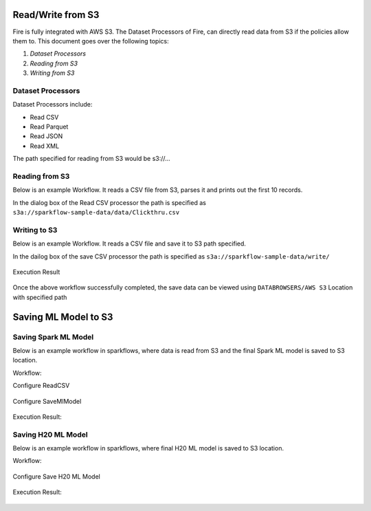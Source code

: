 Read/Write from S3
========================

Fire is fully integrated with AWS S3. The Dataset Processors of Fire, can directly read data from S3 if the policies allow them to.
This document goes over the following topics:

1. *Dataset Processors*
2. *Reading from S3*
3. *Writing from S3*

Dataset Processors
------------------

Dataset Processors include:

* Read CSV
* Read Parquet
* Read JSON
* Read XML

The path specified for reading from S3 would be s3://...

Reading from S3
------------

Below is an example Workflow. It reads a CSV file from S3, parses it and prints out the first 10 records.

In the dialog box of the Read CSV processor the path is specified as ``s3a://sparkflow-sample-data/data/Clickthru.csv``

.. figure:: ../../_assets/aws/s3-csv1.png
   :alt: S3 Workflow
   :align: center
   
.. figure:: ../../_assets/aws/s3-csv-configuration.PNG
   :alt: S3 CSV Dialog
   :align: center
   
.. figure:: ../../_assets/aws/s3-csv-output.PNG
   :alt: S3 CSV Output
   :align: center   

Writing to S3
-----------------

Below is an example Workflow. It reads a CSV file and save it to S3 path specified.

In the dailog box of the save CSV processor the path is specified as ``s3a://sparkflow-sample-data/write/``

.. figure:: ../../_assets/aws/csvsave-workflow.PNG
   :alt: S3 Workflow
   :align: center
   
.. figure:: ../../_assets/aws/configurations3_save.PNG
   :alt: S3 Workflow
   :align: center

Execution Result

.. figure:: ../../_assets/aws/save_execution.PNG
   :alt: S3 Workflow
   :align: center

Once the above workflow successfully completed, the save data can be viewed using ``DATABROWSERS/AWS S3`` Location with specified path

.. figure:: ../../_assets/aws/browse_s3.PNG
   :alt: S3 Workflow
   :align: center



Saving ML Model to S3
========================


Saving Spark ML Model
---------------------

Below is an example workflow in sparkflows, where data is read from S3 and the final Spark ML model is saved to S3 location.


Workflow:

Configure ReadCSV

.. figure:: ../../_assets/aws/sparkml-workflow-reads3.PNG
   :alt: Spark ML Workflow
   :align: center
 

Configure SaveMlModel

.. figure:: ../../_assets/aws/sparkml-workflow-save3.PNG
   :alt: Spark ML Workflow
   :align: center


Execution Result:

.. figure:: ../../_assets/aws/sparkml-workflow-execution-result.PNG
   :alt: Spark ML Workflow
   :align: center
   
   
   

Saving H20 ML Model
---------------------

Below is an example workflow in sparkflows, where final H20 ML model is saved to S3 location.


Workflow:

.. figure:: ../../_assets/aws/h20ml-workflow.PNG
   :alt: H20 ML Workflow
   :align: center

Configure Save H20 ML Model

.. figure:: ../../_assets/aws/h20ml-workflow-save3.PNG
   :alt: H20 ML Workflow
   :align: center


Execution Result:

.. figure:: ../../_assets/aws/h20ml-workflow-execution-result.PNG
   :alt: H20 ML Workflow
   :align: center
   
